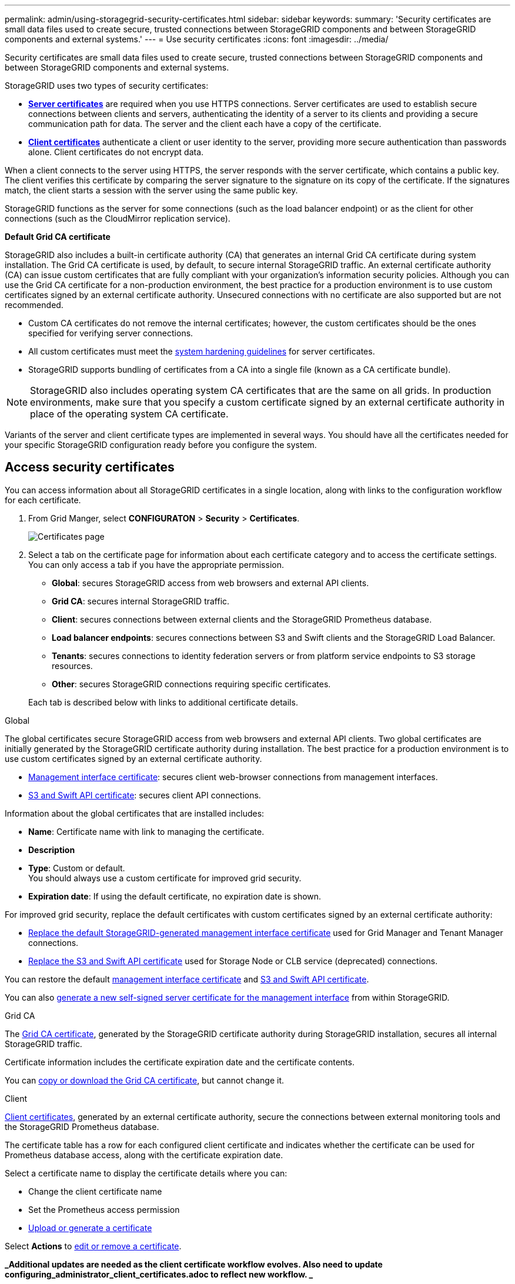 ---
permalink: admin/using-storagegrid-security-certificates.html
sidebar: sidebar
keywords:
summary: 'Security certificates are small data files used to create secure, trusted connections between StorageGRID components and between StorageGRID components and external systems.'
---
= Use security certificates
:icons: font
:imagesdir: ../media/

[.lead]
Security certificates are small data files used to create secure, trusted connections between StorageGRID components and between StorageGRID components and external systems.

StorageGRID uses two types of security certificates:

* xref:configuring-server-certificates.adoc[*Server certificates*] are required when you use HTTPS connections. Server certificates are used to establish secure connections between clients and servers, authenticating the identity of a server to its clients and providing a secure communication path for data. The server and the client each have a copy of the certificate.
* xref:configuring-administrator-client-certificates.adoc[*Client certificates*] authenticate a client or user identity to the server, providing more secure authentication than passwords alone. Client certificates do not encrypt data.

When a client connects to the server using HTTPS, the server responds with the server certificate, which contains a public key. The client verifies this certificate by comparing the server signature to the signature on its copy of the certificate. If the signatures match, the client starts a session with the server using the same public key.

StorageGRID functions as the server for some connections (such as the load balancer endpoint) or as the client for other connections (such as the CloudMirror replication service).

[#gridca_details]
*Default Grid CA certificate*

StorageGRID also includes a built-in certificate authority (CA) that generates an internal Grid CA certificate during system installation. The Grid CA certificate is used, by default, to secure internal StorageGRID traffic. An external certificate authority (CA) can issue custom certificates that are fully compliant with your organization's information security policies. Although you can use the Grid CA certificate for a non-production environment, the best practice for a production environment is to use custom certificates signed by an external certificate authority. Unsecured connections with no certificate are also supported but are not recommended.

* Custom CA certificates do not remove the internal certificates; however, the custom certificates should be the ones specified for verifying server connections.
* All custom certificates must meet the xref:../harden/index.adoc[system hardening guidelines] for server certificates.
* StorageGRID supports bundling of certificates from a CA into a single file (known as a CA certificate bundle).

NOTE: StorageGRID also includes operating system CA certificates that are the same on all grids. In production environments, make sure that you specify a custom certificate signed by an external certificate authority in place of the operating system CA certificate.

Variants of the server and client certificate types are implemented in several ways. You should have all the certificates needed for your specific StorageGRID configuration ready before you configure the system.

== Access security certificates

You can access information about all StorageGRID certificates in a single location, along with links to the configuration workflow for each certificate.

. From Grid Manger, select *CONFIGURATON* > *Security* > *Certificates*.
+
// Update image
image::security_certificates.png["Certificates page"]

. Select a tab on the certificate page for information about each certificate category and to access the certificate settings. You can only access a tab if you have the appropriate permission.
+
* *Global*: secures StorageGRID access from web browsers and external API clients.
* *Grid CA*: secures internal StorageGRID traffic.
* *Client*: secures connections between external clients and the StorageGRID Prometheus database.
* *Load balancer endpoints*: secures connections between S3 and Swift clients and the StorageGRID Load Balancer.
* *Tenants*: secures connections to identity federation servers or from platform service endpoints to S3 storage resources.
* *Other*: secures StorageGRID connections requiring specific certificates.

+
Each tab is described below with links to additional certificate details.

[role="tabbed-block"]
====

.Global
--
The global certificates secure StorageGRID access from web browsers and external API clients. Two global certificates are initially generated by the StorageGRID certificate authority during installation. The best practice for a production environment is to use custom certificates signed by an external certificate authority.

* <<Management interface certificate>>: secures client web-browser connections from management interfaces.
* <<S3 and Swift API certificate>>: secures client API connections.

Information about the global certificates that are installed includes:

* *Name*: Certificate name with link to managing the certificate.
* *Description*
* *Type*: Custom or default. +
You should always use a custom certificate for improved grid security.
* *Expiration date*: If using the default certificate, no expiration date is shown.

For improved grid security, replace the default certificates with custom certificates signed by an external certificate authority:

* xref:configuring-custom-server-certificate-for-grid-manager-tenant-manager.adoc[Replace the default StorageGRID-generated management interface certificate] used for Grid Manager and Tenant Manager connections.
* xref:configuring-custom-server-certificate-for-storage-node-or-clb.adoc[Replace the S3 and Swift API certificate] used for Storage Node or CLB service (deprecated) connections.

You can restore the default xref:restoring-default-server-certificates-for-grid-manager-tenant-manager.adoc[management interface certificate] and xref:restoring-default-server-certificates-for-s3-swift-api-endpoints.adoc[S3 and Swift API certificate].

You can also xref:generating-self-signed-certificate-for-management-interface.adoc[generate a new self-signed server certificate for the management interface] from within StorageGRID.

--

.Grid CA
--
The <<gridca_details,Grid CA certificate>>, generated by the StorageGRID certificate authority during StorageGRID installation, secures all internal StorageGRID traffic.

Certificate information includes the certificate expiration date and the certificate contents.

You can xref:copying-storagegrid-system-ca-certificate.adoc[copy or download the Grid CA certificate], but cannot change it.

--

.Client
--
<<adminclientcert_details,Client certificates>>, generated by an external certificate authority, secure the connections between external monitoring tools and the StorageGRID Prometheus database.

The certificate table has a row for each configured client certificate and indicates whether the certificate can be used for Prometheus database access, along with the certificate expiration date.

Select a certificate name to display the certificate details where you can:

* Change the client certificate name
* Set the Prometheus access permission
* xref:configuring-administrator-client-certificates.adoc[Upload or generate a certificate]

Select *Actions* to xref:configuring-administrator-client-certificates.adoc[edit or remove a certificate].

*_Additional updates are needed as the client certificate workflow evolves. Also need to update configuring_administrator_client_certificates.adoc to reflect new workflow. _*

--

.Load balancer endpoints
--
<<Load balancer endpoint certificate,Load balancer endpoint certificates>>, that you upload or generate, secure the connections between S3 and Swift clients and the StorageGRID Load Balancer service on Gateway Nodes and Admin Nodes. You can also xref:configuring-load-balancer-endpoints.adoc[use the global S3 and Swift API certificate] instead of generating a new load balancer endpoint certificate.

The load balancer endpoint table has a row for each configured load balancer endpoint and indicates whether the S3 and Swift API certificate is being used for the endpoint instead of a custom certificate, along with the certificate expiration date.

Selecting an endpoint name opens a browser tab with xref:configuring-load-balancer-endpoints.adoc[information about the load balancer endpoint, including its certificate details].

You can also xref:../fabricpool/creating-load-balancer-endpoint-for-fabricpool.adoc[specify a load balancer endpoint certificate for FabricPool].

--

.Tenants
--
Tenants can use <<Identity federation certificate,identity federation server certificates>> or <<Platform services endpoint certificate,platform service endpoint certificates>> to secure their connections with StorageGRID.


The tenant table has a row for each tenant and indicates if each tenant has permission to use its own identity source or platform services.

Selecting a tenant name opens a browser tab where you can xref:../tenant/signing-in-to-tenant-manager.adoc[log in to the Tenant Manager] and view information about xref:../tenant/using-identity-federation.adoc[identity federation] and xref:../tenant/editing-platform-services-endpoint.adoc[platform services].

You can also xref:../tenant/creating-platform-services-endpoint.adoc[specify a platform service endpoint certificate during endpoint creation].

--

.Other
--
StorageGRID uses other security certificates for specific purposes. These certificates are listed by their functional name. Other security certificates include:

* <<Identity federation certificate,Identity federation certificates>>
* <<Cloud Storage Pool endpoint certificate,Cloud Storage Pool certificates>>
* <<Key management server (KMS) certificate,Key management servers (KMS) certificates>>
* <<Single sign-on (SSO) certificate,Single sign-on certificates>>
* <<Email alert notification certificate,Email alert notification certificates>>

Information indicates the type of certificate a function uses and its client and server certificate expiration dates. Selecting a function name opens a browser tab where you can view and edit the certificate details.

You can:

* xref:using-identity-federation.adoc[View and edit an identity federation certificate]
* xref:kms-adding.adoc[Upload key management server (KMS) server and client certificates]
* Specify a cloud storage pool certificate for xref:../ilm/s3-authentication-details-for-cloud-storage-pool.adoc[S3], xref:../ilm/c2s_s3-authentication-details-for-cloud-storage-pool.adoc[C2S S3], or xref:../ilm/azure-authentication-details-for-cloud-storage-pool.adoc[Azure]
* xref:creating-relying-party-trusts-in-ad-fs.adoc#creating-a-relying-party-trust-manually[Manually specify an SSO certificate for relying party trust]
* xref:../monitor/managing-alerts.adoc#setting-up-email-notifications-for-alerts[Specify an email alert notification certificate]

--

====

== Security certificate details

[#adminclientcert_details]
=== Administrator client certificate
[cols="1a,1a,1a,1a" options="header"]
|===
| Certificate type| Description| Navigation location| Details
a|
Client
a|
Installed on each client, allowing StorageGRID to authenticate external client access.

* Allows authorized external clients to access the StorageGRID Prometheus database.
* Allows secure monitoring of StorageGRID using external tools.

a|
*CONFIGURATION* > *Security* > *Certificates* and then select the *Client* tab
a|
xref:configuring-administrator-client-certificates.adoc[Configuring administrator client certificates]
|===

=== Identity federation certificate
[cols="1a,1a,1a,1a" options="header"]
|===
| Certificate type| Description| Navigation location| Details
a|
Server
a|
Authenticates the connection between StorageGRID and an external Active Directory, OpenLDAP, or Oracle Directory Server.Used for identity federation, which allows admin groups and users to be managed by an external system.

a|
*Configuration* > *Access Control* > *Identity Federation*
a|
xref:using-identity-federation.adoc[Using identity federation]
a|
|===

=== Single sign-on (SSO) certificate
[cols="1a,1a,1a,1a" options="header"]
|===
| Certificate type| Description| Navigation location| Details
a|
Server
a|
Authenticates the connection between Active Directory Federation Services (AD FS) and StorageGRID that is used for single sign-on (SSO) requests.
a|
*Configuration* > *Access Control* > *Single Sign-on*
a|
xref:configuring-sso.adoc[Configuring single sign-on]
a|
|===

=== Key management server (KMS) certificate
[cols="1a,1a,1a,1a" options="header"]
|===
| Certificate type| Description| Navigation location| Details
a|
Server and client
a|
Authenticates the connection between StorageGRID and an external key management server (KMS), which provides encryption keys to StorageGRID appliance nodes.
a|
*Configuration* > *System Settings* > *Key Management Server*
a|
xref:kms-adding.adoc[Adding key management server (KMS)]
|===

=== Email alert notification certificate
[cols="1a,1a,1a,1a" options="header"]
|===
| Certificate type| Description| Navigation location| Details
a|
Server and client
a|
Authenticates the connection between an SMTP email server and StorageGRID that is used for alert notifications.

* If communications with the SMTP server requires Transport Layer Security (TLS), you must specify the email server CA certificate.
* Specify a client certificate only if the SMTP email server requires client certificates for authentication.

a|
*Alerts* > *Email Setup*
a|
xref:../monitor/index.adoc[Monitor & troubleshoot]
a|
|===

=== Load balancer endpoint certificate
[cols="1a,1a,1a,1a" options="header"]
|===
| Certificate type| Description| Navigation location| Details
a|
Server
a|
Authenticates the connection between S3 or Swift clients and the StorageGRID Load Balancer service on Gateway Nodes or Admin Nodes. You upload or generate a load balancer certificate when you configure a load balancer endpoint.Client applications use the load balancer certificate when connecting to StorageGRID to save and retrieve object data.

*Note:* The load balancer certificate is the most used certificate during normal StorageGRID operation.

a|
*Configuration* > *Network Settings* > *Load Balancer Endpoints*
a|

* xref:configuring-load-balancer-endpoints.adoc[Configuring load balancer endpoints]

* Creating a load balancer endpoint for FabricPool
+
xref:../fabricpool/index.adoc[Configure StorageGRID for FabricPool]
|===

=== Management interface certificate
[cols="1a,1a,1a,1a" options="header"]
|===
| Certificate type| Description| Navigation location| Details
a|
Server
a|
Authenticates the connection between client web browsers and the StorageGRID management interface, allowing users to access the Grid Manager and Tenant Manager without security warnings.

This certificate also authenticates Grid Management API and Tenant Management API connections.

You can use the default certificate created during installation or upload a custom certificate.

a|
*CONFIGURATION* > *Security* > *Certificates*, select the *Global* tab, and then select *Management interface certificate*
a|

* xref:configuring-server-certificates.adoc[Configuring server certificates]
* xref:configuring-custom-server-certificate-for-grid-manager-tenant-manager.adoc[Configuring a custom server certificate for the Grid Manager and the Tenant Manager]
|===

=== Cloud Storage Pool endpoint certificate
[cols="1a,1a,1a,1a" options="header"]
|===
| Certificate type| Description| Navigation location| Details
a|
Server
a|
Authenticates the connection from the StorageGRID Cloud Storage Pool to an external storage location (such as S3 Glacier or Microsoft Azure Blob storage). A different certificate is required for each cloud provider type.

a|
*ILM* > *Storage Pools*
a|
xref:../ilm/index.adoc[Manage objects with ILM]

|===

=== Platform services endpoint certificate
[cols="1a,1a,1a,1a" options="header"]
|===
| Certificate type| Description| Navigation location| Details
a|
Server
a|
Authenticates the connection from the StorageGRID platform service to an S3 storage resource.
a|
*Tenant Manager* > *STORAGE (S3)* > *Platform services endpoints*
a|
xref:../tenant/index.adoc[Use a tenant account]

|===

=== S3 and Swift API certificate
[cols="1a,1a,1a,1a" options="header"]
|===
| Certificate type| Description| Navigation location| Details
a|
Server
a|
Authenticates secure S3 or Swift client connections to the Local Distribution Router (LDR) service on a Storage Node or to the deprecated Connection Load Balancer (CLB) service on a Gateway Node.
a|
*CONFIGURATION* > *Security* > *Certificates*, select the *Global* tab, and then select *S3 and Swift API certificate*
a|
xref:configuring-custom-server-certificate-for-storage-node-or-clb.adoc[Configuring a custom server certificate for connections to the Storage Node or the CLB service]
|===

== Certificate examples

=== Example 1: Load Balancer service

In this example, StorageGRID acts as the server.

. You configure a load balancer endpoint and upload or generate a server certificate in StorageGRID.
. You configure an S3 or Swift client connection to the load balancer endpoint and upload the same certificate to the client.
. When the client wants to save or retrieve data, it connects to the load balancer endpoint using HTTPS.
. StorageGRID responds with the server certificate, which contains a public key, and with a signature based on the private key.
. The client verifies this certificate by comparing the server signature to the signature on its copy of the certificate. If the signatures match, the client starts a session using the same public key.
. The client sends object data to StorageGRID.

=== Example 2: External key management server (KMS)

In this example, StorageGRID acts as the client.

. Using external Key Management Server software, you configure StorageGRID as a KMS client and obtain a CA-signed server certificate, a public client certificate, and the private key for the client certificate.
. Using the Grid Manager, you configure a KMS server and upload the server and client certificates and the client private key.
. When a StorageGRID node needs an encryption key, it makes a request to the KMS server that includes data from the certificate and a signature based on the private key.
. The KMS server validates the certificate signature and decides that it can trust StorageGRID.
. The KMS server responds using the validated connection.
